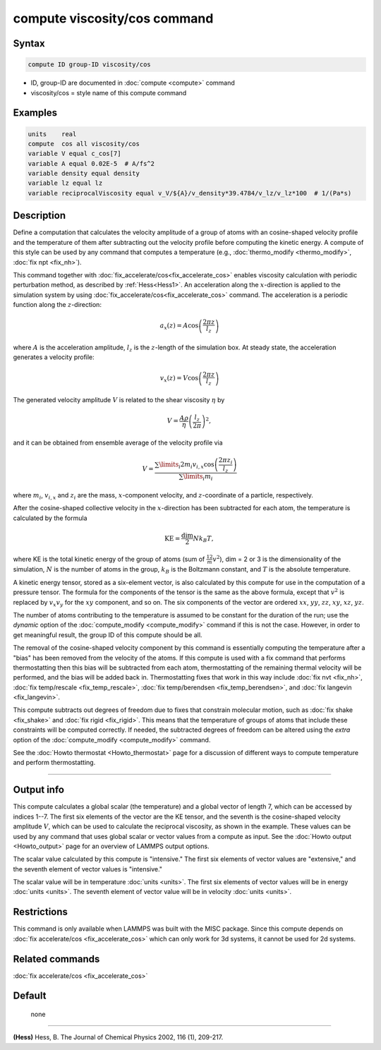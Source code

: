 .. index:: compute viscosity/cos

compute viscosity/cos command
=============================

Syntax
""""""


.. code-block:: LAMMPS

   compute ID group-ID viscosity/cos

* ID, group-ID are documented in :doc:`compute <compute>` command
* viscosity/cos = style name of this compute command


Examples
""""""""


.. code-block:: LAMMPS

   units    real
   compute  cos all viscosity/cos
   variable V equal c_cos[7]
   variable A equal 0.02E-5  # A/fs^2
   variable density equal density
   variable lz equal lz
   variable reciprocalViscosity equal v_V/${A}/v_density*39.4784/v_lz/v_lz*100  # 1/(Pa*s)

Description
"""""""""""

Define a computation that calculates the velocity amplitude of a group of atoms
with an cosine-shaped velocity profile and the temperature of them
after subtracting out the velocity profile before computing the kinetic energy.
A compute of this style can be used by any command that computes a temperature
(e.g., :doc:`thermo_modify <thermo_modify>`, :doc:`fix npt <fix_nh>`).

This command together with :doc:`fix_accelerate/cos<fix_accelerate_cos>`
enables viscosity calculation with periodic perturbation method,
as described by :ref:`Hess<Hess1>`.
An acceleration along the :math:`x`-direction is applied to the simulation
system by using :doc:`fix_accelerate/cos<fix_accelerate_cos>` command.
The acceleration is a periodic function along the :math:`z`-direction:

.. math::

   a_{x}(z) = A \cos \left(\frac{2 \pi z}{l_{z}}\right)

where :math:`A` is the acceleration amplitude, :math:`l_z` is the
:math:`z`-length of the simulation box. At steady state, the acceleration
generates a velocity profile:

.. math::

   v_{x}(z) = V \cos \left(\frac{2 \pi z}{l_{z}}\right)

The generated velocity amplitude :math:`V` is related to the
shear viscosity :math:`\eta` by

.. math::

   V = \frac{A \rho}{\eta}\left(\frac{l_{z}}{2 \pi}\right)^{2},

and it can be obtained from ensemble average of the velocity profile via

.. math::

   V = \frac{\sum\limits_i 2 m_{i} v_{i, x} \cos \left(\frac{2 \pi z_i}{l_{z}}\right)}{\sum\limits_i m_{i}}

where :math:`m_i`, :math:`v_{i,x}` and :math:`z_i` are the mass,
:math:`x`-component velocity, and :math:`z`-coordinate of a particle,
respectively.

After the cosine-shaped collective velocity in the :math:`x`-direction has been
subtracted for each atom, the temperature is calculated by the formula

.. math::

   \text{KE} = \frac{\text{dim}}{2} N k_B T,

where KE is the total kinetic energy of the group of atoms (sum of
:math:`\frac12 m v^2`), dim = 2 or 3 is the dimensionality of the simulation,
:math:`N` is the number of atoms in the group, :math:`k_B` is the Boltzmann
constant, and :math:`T` is the absolute temperature.

A kinetic energy tensor, stored as a six-element vector, is also
calculated by this compute for use in the computation of a pressure
tensor. The formula for the components of the tensor is the same as
the above formula, except that :math:`v^2` is replaced by :math:`v_x v_y` for
the :math:`xy` component, and so on. The six components of the vector are
ordered :math:`xx`, :math:`yy`, :math:`zz`, :math:`xy`, :math:`xz`, :math:`yz`.

The number of atoms contributing to the temperature is assumed to be
constant for the duration of the run; use the *dynamic* option of the
:doc:`compute_modify <compute_modify>` command if this is not the case.
However, in order to get meaningful result, the group ID of this compute should
be all.

The removal of the cosine-shaped velocity component by this command is
essentially computing the temperature after a "bias" has been removed
from the velocity of the atoms.  If this compute is used with a fix
command that performs thermostatting then this bias will be subtracted
from each atom, thermostatting of the remaining thermal velocity will
be performed, and the bias will be added back in.  Thermostatting
fixes that work in this way include :doc:`fix nvt <fix_nh>`,
:doc:`fix temp/rescale <fix_temp_rescale>`,
:doc:`fix temp/berendsen <fix_temp_berendsen>`, and
:doc:`fix langevin <fix_langevin>`.

This compute subtracts out degrees of freedom due to fixes that
constrain molecular motion, such as :doc:`fix shake <fix_shake>` and
:doc:`fix rigid <fix_rigid>`.  This means that the temperature of groups of
atoms that include these constraints will be computed correctly.  If
needed, the subtracted degrees of freedom can be altered using the
*extra* option of the :doc:`compute_modify <compute_modify>` command.

See the :doc:`Howto thermostat <Howto_thermostat>` page for a discussion of
different ways to compute temperature and perform thermostatting.

----------

Output info
"""""""""""

This compute calculates a global scalar (the temperature) and a global
vector of length 7, which can be accessed by indices 1--7.
The first six elements of the vector are the KE tensor,
and the seventh is the cosine-shaped velocity amplitude :math:`V`,
which can be used to calculate the reciprocal viscosity, as shown in the example.
These values can be used by any command that uses global scalar or
vector values from a compute as input.
See the :doc:`Howto output <Howto_output>` page for an overview of LAMMPS output options.

The scalar value calculated by this compute is "intensive."  The
first six elements of vector values are "extensive,"
and the seventh element of vector values is "intensive."

The scalar value will be in temperature :doc:`units <units>`.
The first six elements of vector values will be in energy :doc:`units <units>`.
The seventh element of vector value will be in velocity :doc:`units <units>`.

Restrictions
""""""""""""

This command is only available when LAMMPS was built with the MISC package.
Since this compute depends on :doc:`fix accelerate/cos <fix_accelerate_cos>`
which can only work for 3d systems, it cannot be used for 2d systems.

Related commands
""""""""""""""""

:doc:`fix accelerate/cos <fix_accelerate_cos>`

Default
"""""""
 none

----------

.. _Hess1:

**(Hess)** Hess, B. The Journal of Chemical Physics 2002, 116 (1), 209-217.
